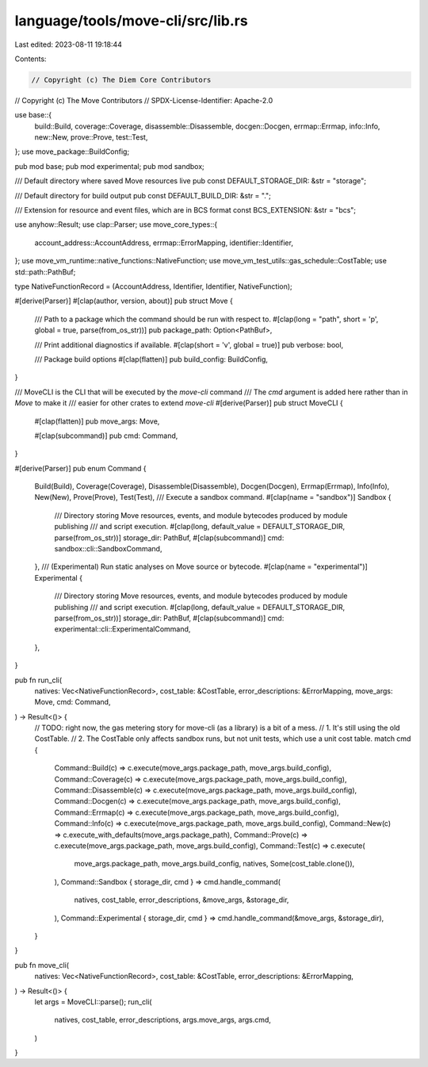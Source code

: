 language/tools/move-cli/src/lib.rs
==================================

Last edited: 2023-08-11 19:18:44

Contents:

.. code-block:: rs

    // Copyright (c) The Diem Core Contributors
// Copyright (c) The Move Contributors
// SPDX-License-Identifier: Apache-2.0

use base::{
    build::Build, coverage::Coverage, disassemble::Disassemble, docgen::Docgen, errmap::Errmap,
    info::Info, new::New, prove::Prove, test::Test,
};
use move_package::BuildConfig;

pub mod base;
pub mod experimental;
pub mod sandbox;

/// Default directory where saved Move resources live
pub const DEFAULT_STORAGE_DIR: &str = "storage";

/// Default directory for build output
pub const DEFAULT_BUILD_DIR: &str = ".";

/// Extension for resource and event files, which are in BCS format
const BCS_EXTENSION: &str = "bcs";

use anyhow::Result;
use clap::Parser;
use move_core_types::{
    account_address::AccountAddress, errmap::ErrorMapping, identifier::Identifier,
};
use move_vm_runtime::native_functions::NativeFunction;
use move_vm_test_utils::gas_schedule::CostTable;
use std::path::PathBuf;

type NativeFunctionRecord = (AccountAddress, Identifier, Identifier, NativeFunction);

#[derive(Parser)]
#[clap(author, version, about)]
pub struct Move {
    /// Path to a package which the command should be run with respect to.
    #[clap(long = "path", short = 'p', global = true, parse(from_os_str))]
    pub package_path: Option<PathBuf>,

    /// Print additional diagnostics if available.
    #[clap(short = 'v', global = true)]
    pub verbose: bool,

    /// Package build options
    #[clap(flatten)]
    pub build_config: BuildConfig,
}

/// MoveCLI is the CLI that will be executed by the `move-cli` command
/// The `cmd` argument is added here rather than in `Move` to make it
/// easier for other crates to extend `move-cli`
#[derive(Parser)]
pub struct MoveCLI {
    #[clap(flatten)]
    pub move_args: Move,

    #[clap(subcommand)]
    pub cmd: Command,
}

#[derive(Parser)]
pub enum Command {
    Build(Build),
    Coverage(Coverage),
    Disassemble(Disassemble),
    Docgen(Docgen),
    Errmap(Errmap),
    Info(Info),
    New(New),
    Prove(Prove),
    Test(Test),
    /// Execute a sandbox command.
    #[clap(name = "sandbox")]
    Sandbox {
        /// Directory storing Move resources, events, and module bytecodes produced by module publishing
        /// and script execution.
        #[clap(long, default_value = DEFAULT_STORAGE_DIR, parse(from_os_str))]
        storage_dir: PathBuf,
        #[clap(subcommand)]
        cmd: sandbox::cli::SandboxCommand,
    },
    /// (Experimental) Run static analyses on Move source or bytecode.
    #[clap(name = "experimental")]
    Experimental {
        /// Directory storing Move resources, events, and module bytecodes produced by module publishing
        /// and script execution.
        #[clap(long, default_value = DEFAULT_STORAGE_DIR, parse(from_os_str))]
        storage_dir: PathBuf,
        #[clap(subcommand)]
        cmd: experimental::cli::ExperimentalCommand,
    },
}

pub fn run_cli(
    natives: Vec<NativeFunctionRecord>,
    cost_table: &CostTable,
    error_descriptions: &ErrorMapping,
    move_args: Move,
    cmd: Command,
) -> Result<()> {
    // TODO: right now, the gas metering story for move-cli (as a library) is a bit of a mess.
    //         1. It's still using the old CostTable.
    //         2. The CostTable only affects sandbox runs, but not unit tests, which use a unit cost table.
    match cmd {
        Command::Build(c) => c.execute(move_args.package_path, move_args.build_config),
        Command::Coverage(c) => c.execute(move_args.package_path, move_args.build_config),
        Command::Disassemble(c) => c.execute(move_args.package_path, move_args.build_config),
        Command::Docgen(c) => c.execute(move_args.package_path, move_args.build_config),
        Command::Errmap(c) => c.execute(move_args.package_path, move_args.build_config),
        Command::Info(c) => c.execute(move_args.package_path, move_args.build_config),
        Command::New(c) => c.execute_with_defaults(move_args.package_path),
        Command::Prove(c) => c.execute(move_args.package_path, move_args.build_config),
        Command::Test(c) => c.execute(
            move_args.package_path,
            move_args.build_config,
            natives,
            Some(cost_table.clone()),
        ),
        Command::Sandbox { storage_dir, cmd } => cmd.handle_command(
            natives,
            cost_table,
            error_descriptions,
            &move_args,
            &storage_dir,
        ),
        Command::Experimental { storage_dir, cmd } => cmd.handle_command(&move_args, &storage_dir),
    }
}

pub fn move_cli(
    natives: Vec<NativeFunctionRecord>,
    cost_table: &CostTable,
    error_descriptions: &ErrorMapping,
) -> Result<()> {
    let args = MoveCLI::parse();
    run_cli(
        natives,
        cost_table,
        error_descriptions,
        args.move_args,
        args.cmd,
    )
}


